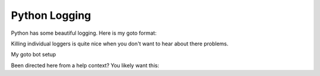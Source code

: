 Python Logging
--------------

Python has some beautiful logging.
Here is my goto format:

.. code-block:: python
    :linenos:

    import logging
    logging.basicConfig(
        format="%(levelname)-7s | %(asctime)s | %(filename)12s:%(funcName)-12s | %(message)s",
        datefmt="%I:%M:%S %p %d/%m/%Y",
        level=logging.INFO,
    )


Killing individual loggers is quite nice
when you don't want to hear about there problems.

.. code-block:: python
    :linenos:

    import logging
    logger = logging.getLogger("module.submodule")
    logger.setLevel(logging.WARNING)


My goto bot setup

.. code-block:: python
    :linenos:

    logging.basicConfig(
        format="%(levelname)-7s | %(asctime)s | %(filename)12s:%(funcName)-12s | %(message)s",
        datefmt="%I:%M:%S %p %d/%m/%Y",
        level=logging.INFO,
    )
    gateway_logger = logging.getLogger("nextcord.gateway")
    gateway_logger.setLevel(logging.WARNING)
    client_logger = logging.getLogger("nextcord.client")
    client_logger.setLevel(logging.WARNING)
    http_logger = logging.getLogger("nextcord.http")
    http_logger.setLevel(logging.WARNING)


Been directed here from a help context? You likely want this:

.. code-block:: python
    :linenos:

    logging.basicConfig(
        format="%(levelname)-7s | %(asctime)s | %(filename)12s:%(funcName)-12s | %(message)s",
        datefmt="%I:%M:%S %p %d/%m/%Y",
        level=logging.DEBUG,
    )